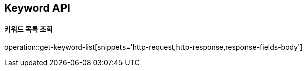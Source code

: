 [[Keyword-API]]
== Keyword API

[[Get-Keyword-List]]
==== 키워드 목록 조회
operation::get-keyword-list[snippets='http-request,http-response,response-fields-body']

